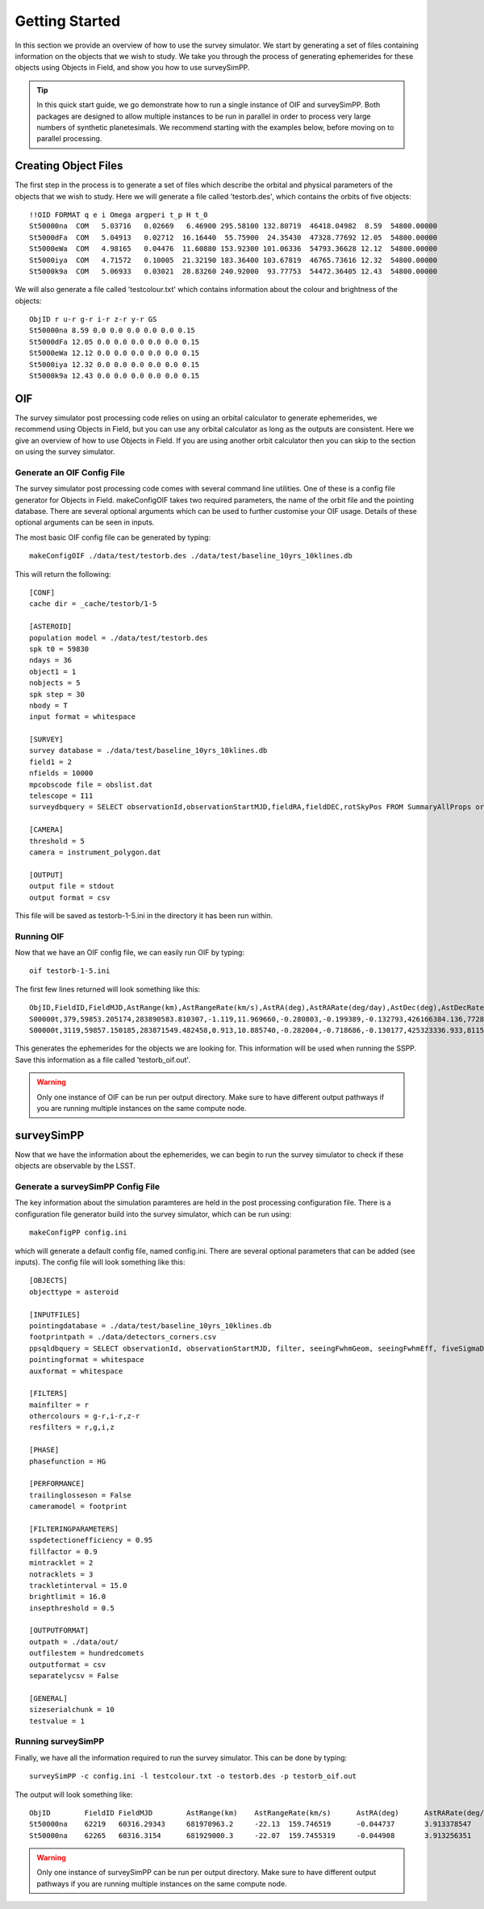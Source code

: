 Getting Started
================

In this section we provide an overview of how to use the survey simulator. We start by generating a set of 
files containing information on the objects that we wish to study. We take you through the process of generating
ephemerides for these objects using Objects in Field, and show you how to use surveySimPP. 

.. tip::
   In this quick start guide, we go demonstrate how to run a single instance of OIF and surveySimPP. Both packages are designed to allow multiple instances to be run in parallel in order to process very large numbers of synthetic planetesimals. We recommend starting with the examples below, before moving on to parallel processing.
   
Creating Object Files
-------------------------
The first step in the process is to generate a set of files which describe the orbital and physical parameters
of the objects that we wish to study. Here we will generate a file called 'testorb.des', which contains
the orbits of five objects::

   !!OID FORMAT q e i Omega argperi t_p H t_0
   St50000na  COM   5.03716   0.02669   6.46900 295.58100 132.80719  46418.04982  8.59  54800.00000 
   St5000dFa  COM   5.04913   0.02712  16.16440  55.75900  24.35430  47328.77692 12.05  54800.00000 
   St5000eWa  COM   4.98165   0.04476  11.60880 153.92300 101.06336  54793.36628 12.12  54800.00000 
   St5000iya  COM   4.71572   0.10005  21.32190 183.36400 103.67819  46765.73616 12.32  54800.00000 
   St5000k9a  COM   5.06933   0.03021  28.83260 240.92000  93.77753  54472.36405 12.43  54800.00000 

We will also generate a file called 'testcolour.txt' which contains information about the colour and brightness of the objects::

   ObjID r u-r g-r i-r z-r y-r GS
   St50000na 8.59 0.0 0.0 0.0 0.0 0.0 0.15
   St5000dFa 12.05 0.0 0.0 0.0 0.0 0.0 0.15
   St5000eWa 12.12 0.0 0.0 0.0 0.0 0.0 0.15
   St5000iya 12.32 0.0 0.0 0.0 0.0 0.0 0.15
   St5000k9a 12.43 0.0 0.0 0.0 0.0 0.0 0.15



OIF
-----------
The survey simulator post processing code relies on using an orbital calculator to generate ephemerides,
we recommend using Objects in Field, but you can use any orbital calculator as long as the outputs are 
consistent. Here we give an overview of how to use Objects in Field. If you are using another orbit calculator
then you can skip to the section on using the survey simulator.


Generate an OIF Config File 
~~~~~~~~~~~~
The survey simulator post processing code comes with several command line utilities. One of these is 
a config file generator for Objects in Field. makeConfigOIF takes two required parameters, the name of 
the orbit file and the pointing database. There are several optional arguments which can be used to further 
customise your OIF usage. Details of these optional arguments can be seen in inputs.

The most basic OIF config file can be generated by typing::

   makeConfigOIF ./data/test/testorb.des ./data/test/baseline_10yrs_10klines.db

This will return the following::

   [CONF]
   cache dir = _cache/testorb/1-5

   [ASTEROID]
   population model = ./data/test/testorb.des
   spk t0 = 59830
   ndays = 36
   object1 = 1
   nobjects = 5
   spk step = 30
   nbody = T
   input format = whitespace

   [SURVEY]
   survey database = ./data/test/baseline_10yrs_10klines.db
   field1 = 2
   nfields = 10000
   mpcobscode file = obslist.dat
   telescope = I11
   surveydbquery = SELECT observationId,observationStartMJD,fieldRA,fieldDEC,rotSkyPos FROM SummaryAllProps order by observationStartMJD

   [CAMERA]
   threshold = 5
   camera = instrument_polygon.dat

   [OUTPUT]
   output file = stdout
   output format = csv
 
This file will be saved as testorb-1-5.ini in the directory it has been run within. 

Running OIF
~~~~~~~~~~~~
Now that we have an OIF config file, we can easily run OIF by typing::

   oif testorb-1-5.ini
   
The first few lines returned will look something like this::

   ObjID,FieldID,FieldMJD,AstRange(km),AstRangeRate(km/s),AstRA(deg),AstRARate(deg/day),AstDec(deg),AstDecRate(deg/day),Ast-Sun(J2000x)(km),Ast-Sun(J2000y)(km),Ast-Sun(J2000z)(km),Ast-Sun(J2000vx)(km/s),Ast-Sun(J2000vy)(km/s),Ast-Sun(J2000vz)(km/s),Obs-Sun(J2000x)(km),Obs-Sun(J2000y)(km),Obs-Sun(J2000z)(km),Obs-Sun(J2000vx)(km/s),Obs-Sun(J2000vy)(km/s),Obs-Sun(J2000vz)(km/s),Sun-Ast-Obs(deg),V,V(H=0)
   S00000t,379,59853.205174,283890583.810307,-1.119,11.969660,-0.280803,-0.199389,-0.132793,426166384.136,77286030.263,6987948.653,-2.355,11.386,4.087,148449956.422,18409281.409,7975891.432,-4.574,27.377,11.699,2.030014,17.615,3.940
   S00000t,3119,59857.150185,283871549.482458,0.913,10.885740,-0.282004,-0.718686,-0.130177,425323336.933,81159482.325,8380424.510,-2.592,11.342,4.083,146581774.553,27554274.294,11941060.718,-6.450,27.066,11.559,1.829338,17.599,3.924

This generates the ephemerides for the objects we are looking for. This information will be used when running the SSPP.
Save this information as a file called 'testorb_oif.out'.

.. warning::
   Only one instance of OIF can be run per output directory. Make sure to have different output pathways if you are running multiple instances on the same compute node. 
 
surveySimPP
-----------------------------------------

Now that we have the information about the ephemerides, we can begin to run the survey simulator to 
check if these objects are observable by the LSST.

Generate a surveySimPP Config File 
~~~~~~~~~~~~

The key information about the simulation paramteres are held in the post processing configuration file.
There is a configuration file generator build into the survey simulator, which can be run using::
   
   makeConfigPP config.ini
   
which will generate a default config file, named config.ini. There are several optional parameters that
can be added (see inputs). The config file will look something like this::

   [OBJECTS]
   objecttype = asteroid

   [INPUTFILES]
   pointingdatabase = ./data/test/baseline_10yrs_10klines.db
   footprintpath = ./data/detectors_corners.csv
   ppsqldbquery = SELECT observationId, observationStartMJD, filter, seeingFwhmGeom, seeingFwhmEff, fiveSigmaDepth, fieldRA, fieldDec, rotSkyPos FROM SummaryAllProps order by observationId
   pointingformat = whitespace
   auxformat = whitespace

   [FILTERS]
   mainfilter = r
   othercolours = g-r,i-r,z-r
   resfilters = r,g,i,z

   [PHASE]
   phasefunction = HG

   [PERFORMANCE]
   trailinglosseson = False
   cameramodel = footprint

   [FILTERINGPARAMETERS]
   sspdetectionefficiency = 0.95
   fillfactor = 0.9
   mintracklet = 2
   notracklets = 3
   trackletinterval = 15.0
   brightlimit = 16.0
   insepthreshold = 0.5

   [OUTPUTFORMAT]
   outpath = ./data/out/
   outfilestem = hundredcomets
   outputformat = csv
   separatelycsv = False

   [GENERAL]
   sizeserialchunk = 10
   testvalue = 1



Running surveySimPP
~~~~~~~~~~~~
Finally, we have all the information required to run the survey simulator. This can be done by typing::

   surveySimPP -c config.ini -l testcolour.txt -o testorb.des -p testorb_oif.out
 
 
The output will look something like::
   
   ObjID	FieldID	FieldMJD	AstRange(km)	AstRangeRate(km/s)	AstRA(deg)	AstRARate(deg/day)	AstDec(deg)	AstDecRate(deg/day)	Ast-Sun(J2000x)(km)	Ast-Sun(J2000y)(km)	Ast-Sun(J2000z)(km)	Ast-Sun(J2000vx)(km/s)	Ast-Sun(J2000vy)(km/s)	Ast-Sun(J2000vz)(km/s)	Obs-Sun(J2000x)(km)	Obs-Sun(J2000y)(km)	Obs-Sun(J2000z)(km)	Obs-Sun(J2000vx)(km/s)	Obs-Sun(J2000vy)(km/s)	Obs-Sun(J2000vz)(km/s)	Sun-Ast-Obs(deg)	V(H=0	r	u-r	g-r	i-r	z-r	y-r	GS	FORMAT	q	e	incl	Omega	argperi	t_p	H	t_0	optFilter	seeingFwhmGeom	seeingFwhmEff	fiveSigmaDepth	fieldRA	fieldDec	rotSkyPos	MagnitudeInFilter	detection_probability	AstrometricSigma(mas)	PhotometricSigma(mag)	SNR	AstrometricSigma(deg)	dmagDetect	dmagVignet	AstRATrue(deg)	AstDecTrue(deg)	detectorID	counter
   St50000na	62219	60316.29343	681970963.2	-22.13	159.746519	-0.044737	3.913378547	-0.005534	-679174915.5	365194946.6	102747132.1	-6.571	-9.857	-5.602	-40861819.07	129664764.6	56203804.57	-29.365	-8.001	-3.331	8.778568	7.471	16.07484516	0	0	0	0	0	0.15	COM	5.03716	0.02669	6.469	295.581	132.80719	46418.04982	8.59	54800	r	0.585678604	0.649244044	24.43052583	159.521035	3.397667557	92.68659281	16.07485283	1	10.05273103	0.001218502	890.5418589	2.79E-06	0	0	159.746518	3.91338	137	0
   St50000na	62265	60316.3154	681929000.3	-22.07	159.7455319	-0.044908	3.913256351	-0.005532	-679187393.4	365176229.6	102736495.2	-6.571	-9.857	-5.602	-40917530.36	129649531.7	56197475.35	-29.316	-8.043	-3.336	8.775898	7.471	16.07460555	0	0	0	0	0	0.15	COM	5.03716	0.02669	6.469	295.581	132.80719	46418.04982	8.59	54800	i	0.646608058	0.723367467	23.87237218	159.521035	3.397667557	103.1829538	16.07243513	1	10.05259425	0.001217681	891.1428252	2.79E-06	0	0	159.745533	3.913258	137	0
   

.. warning::
   Only one instance of surveySimPP can be run per output directory. Make sure to have different output pathways if you are running multiple instances on the same compute node. 

